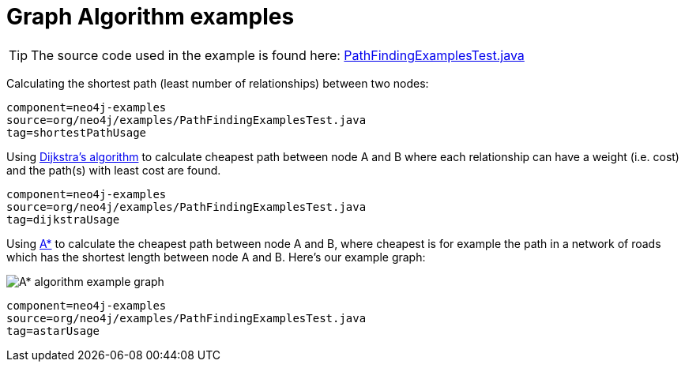 [[tutorials-java-embedded-graph-algo]]
Graph Algorithm examples
========================

[TIP]
The source code used in the example is found here:
https://github.com/neo4j/neo4j/blob/{neo4j-git-tag}/community/embedded-examples/src/test/java/org/neo4j/examples/PathFindingExamplesTest.java[PathFindingExamplesTest.java]


Calculating the shortest path (least number of relationships) between two nodes:

[snippet,java]
----
component=neo4j-examples
source=org/neo4j/examples/PathFindingExamplesTest.java
tag=shortestPathUsage
----

Using http://en.wikipedia.org/wiki/Dijkstra%27s_algorithm[Dijkstra's algorithm] to calculate cheapest path between node A and B where each relationship can have a weight (i.e. cost) and the path(s) with least cost are found.

[snippet,java]
----
component=neo4j-examples
source=org/neo4j/examples/PathFindingExamplesTest.java
tag=dijkstraUsage
----

Using http://en.wikipedia.org/wiki/A*_search_algorithm[A*] to calculate the cheapest path between node A and B, where cheapest is for example the path in a network of roads which has the shortest length between node A and B.
Here's our example graph:

image::graphalgo-astar.png[scaledwidth="50%", alt="A* algorithm example graph"]

[snippet,java]
----
component=neo4j-examples
source=org/neo4j/examples/PathFindingExamplesTest.java
tag=astarUsage
----


